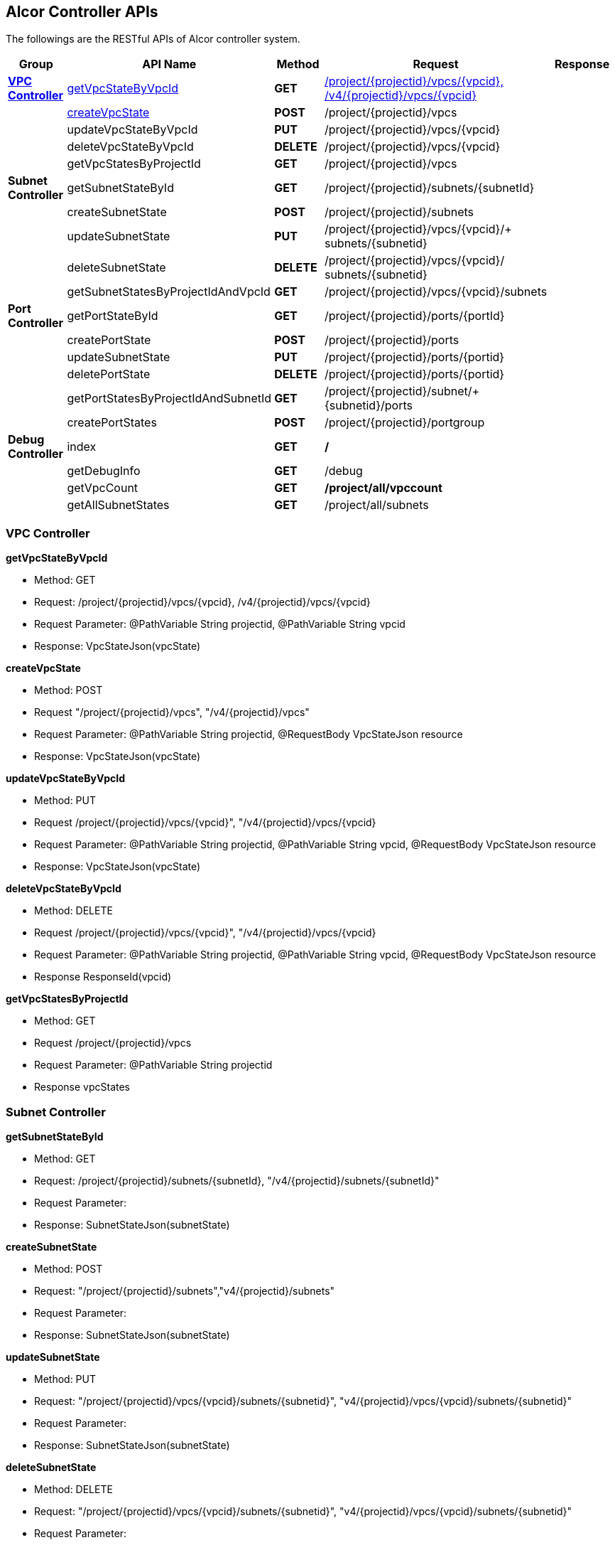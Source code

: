 == [big blue]*Alcor Controller APIs*

The followings are the RESTful APIs of Alcor controller system.


[width="100%",cols="10%,30%,10%,35%,15%"]
|===
|*Group* |*API Name* |*Method* |*Request*|*Response*

|<<VPCController>>
|xref:getVpcStateByVpcId[getVpcStateByVpcId]
|*GET*
|xref:vpc_req_1[/project/{projectid}/vpcs/{vpcid}, /v4/{projectid}/vpcs/{vpcid}]
|

|
|xref:createVpcState[createVpcState]
|*POST*
|/project/{projectid}/vpcs
|

|
|updateVpcStateByVpcId
|*PUT*
|/project/{projectid}/vpcs/{vpcid}
|

|
|deleteVpcStateByVpcId
|*DELETE*
|/project/{projectid}/vpcs/{vpcid}
|

|
|getVpcStatesByProjectId
|*GET*
|/project/{projectid}/vpcs
|

|*Subnet Controller*
|getSubnetStateById
|*GET*
|/project/{projectid}/subnets/{subnetId}
|

|
|createSubnetState
|*POST*
|/project/{projectid}/subnets
|

|
|updateSubnetState
|*PUT*
|/project/{projectid}/vpcs/{vpcid}/+
subnets/{subnetid}
|

|
|deleteSubnetState
|*DELETE*
|/project/{projectid}/vpcs/{vpcid}/
subnets/{subnetid}
|

|
|getSubnetStatesByProjectIdAndVpcId
|*GET*
|/project/{projectid}/vpcs/{vpcid}/subnets
|

|*Port Controller*
|getPortStateById
|*GET*
|/project/{projectid}/ports/{portId}
|

|
|createPortState
|*POST*
|/project/{projectid}/ports
|

|
|updateSubnetState
|*PUT*
|/project/{projectid}/ports/{portid}
|

|
|deletePortState
|*DELETE*
|/project/{projectid}/ports/{portid}
|

|
|getPortStatesByProjectIdAndSubnetId
|*GET*
|/project/{projectid}/subnet/+
{subnetid}/ports
|

|
|createPortStates
|*POST*
|/project/{projectid}/portgroup
|

|*Debug Controller*
|index
|*GET*
|*/*
|

|
|getDebugInfo
|*GET*|/debug|

||getVpcCount|*GET* |*/project/all/vpccount*|
||getAllSubnetStates|*GET*|/project/all/subnets|
|===

[[VPCController]]
=== [blue]*VPC Controller*


anchor:getVpcStateByVpcId[]*getVpcStateByVpcId*

* Method: GET

* anchor:vpc_req_1[]Request: /project/{projectid}/vpcs/{vpcid}, /v4/{projectid}/vpcs/{vpcid}

* Request Parameter: @PathVariable String projectid, @PathVariable String vpcid

* Response: VpcStateJson(vpcState)
....

....
anchor:createVpcState[]**createVpcState**

* Method: POST

* Request "/project/{projectid}/vpcs", "/v4/{projectid}/vpcs"

* Request Parameter: @PathVariable String projectid, @RequestBody VpcStateJson resource

* Response: VpcStateJson(vpcState)
....

....
anchor:updateVpcStateByVpcId[]**updateVpcStateByVpcId**

* Method: PUT

* Request /project/{projectid}/vpcs/{vpcid}", "/v4/{projectid}/vpcs/{vpcid}

* Request Parameter: @PathVariable String projectid, @PathVariable String vpcid, @RequestBody VpcStateJson resource

* Response: VpcStateJson(vpcState)
....

....
anchor:deleteVpcStateByVpcId[]**deleteVpcStateByVpcId**

* Method: DELETE

* Request /project/{projectid}/vpcs/{vpcid}", "/v4/{projectid}/vpcs/{vpcid}

* Request Parameter: @PathVariable String projectid, @PathVariable String vpcid, @RequestBody VpcStateJson resource

* Response ResponseId(vpcid)
....

....
anchor:getVpcStatesByProjectId[]**getVpcStatesByProjectId**

* Method: GET
* Request /project/{projectid}/vpcs
* Request Parameter: @PathVariable String projectid
* Response vpcStates
....

....

[[SubNetController]]
=== [blue]*Subnet Controller*

anchor:getSubnetStateById[]**getSubnetStateById**

* Method: GET

* Request: /project/{projectid}/subnets/{subnetId}, "/v4/{projectid}/subnets/{subnetId}"

* Request Parameter:

* Response: SubnetStateJson(subnetState)
....

....
anchor:createSubnetState[]**createSubnetState**

* Method: POST

* Request: "/project/{projectid}/subnets","v4/{projectid}/subnets"

* Request Parameter:

* Response: SubnetStateJson(subnetState)
....

....
anchor:updateSubnetState[]**updateSubnetState**

* Method: PUT

* Request: "/project/{projectid}/vpcs/{vpcid}/subnets/{subnetid}", "v4/{projectid}/vpcs/{vpcid}/subnets/{subnetid}"

* Request Parameter:

* Response: SubnetStateJson(subnetState)
....

....
anchor:deleteSubnetState[]**deleteSubnetState**

* Method: DELETE

* Request: "/project/{projectid}/vpcs/{vpcid}/subnets/{subnetid}", "v4/{projectid}/vpcs/{vpcid}/subnets/{subnetid}"

* Request Parameter:

* Response:
....

....
anchor:geSubnetStatesByProjectIdAndVpcId[]**geSubnetStatesByProjectIdAndVpcId**

* Method: GET

* Request: /project/{projectid}/vpcs/{vpcid}/subnets

* Request Parameter: @PathVariable String projectid, @PathVariable String vpcid

* Response: subnetStates
....

....

[[PortController]]
=== [blue]*Port Controller*

anchor:getPortStateById[]**getPortStateById**

* Method: GET

* Request: "/project/{projectid}/ports/{portId}", "v4/{projectid}/ports/{portId}"

* Request Parameter: @PathVariable String projectid, @PathVariable String portId

* Response: PortStateJson(portState)
....

....
anchor:createPortState[]**createPortState**

* Method: POST

* Request: "/project/{projectid}/ports", "v4/{projectid}/ports"

* Request Parameter: @PathVariable String projectid, @RequestBody PortStateJson resource

* Response: PortStateJson(customerPortState)
....

....
anchor:updateSubnetState[]updateSubnetState

* Method: PUT

* Request: "/project/{projectid}/ports/{portid}", "v4/{projectid}/ports/{portid}"

* Request Parameter: @PathVariable String projectid, @PathVariable String portid, @RequestBody PortStateJson resource

* Response: PortStateJson(currentPortState)
....

....
anchor:deletePortState[]**deletePortState**

* Method: DELETE

* Request: /project/{projectid}/ports/{portid}", "v4/{projectid}/ports/{portid}

* Request Parameter: @PathVariable String projectid, @PathVariable String portid

* Response: ResponseId(portid)
....

....
anchor:gePortStatesByProjectIdAndSubnetId[]**gePortStatesByProjectIdAndSubnetId**

* Method: GET

* Request: /project/{projectid}/subnet/{subnetid}/ports

* Request Parameter: @PathVariable String projectid, @PathVariable String subnetid

* Response: portStates
....

....
anchor:createPortStates[]**createPortStates**

* Method: POST

* Request: "/project/{projectid}/ports/{portId}", "v4/{projectid}/ports/{portId}"

* Request Parameter @PathVariable String projectid, @RequestBody PortStateGroup resourceGroup

* Response: response
....

....

[[DebugController]]
=== [blue]*Debug Controller*

anchor:index[]**index**

* Method: GET

* Request: /

* Request Parameter:

* Response: "Greetings from Alioth!"
....

....

anchor:getDebugInfo[]**getDebugInfo**

* Method: GET

* Request: /debug

* Request Parameter: value = "name", defaultValue = "World"

* Response: "Hello \{name}"
....

....

anchor:getVpcCountAndAllVpcStates[]**getVpcCountAndAllVpcStates**

* Method: GET

* Request: /project/all/vpccount

* Request Parameter:

* Response: Map
....

....
anchor:getVpcCount[]**getVpcCount**

* Method: GET

* Request: /project/all/vpccount

* Request Parameter:

* Response: Map
....

....
anchor:getAllSubnetStates[]**getAllSubnetStates**

* Method: GET

* Request: /project/all/subnets

* Request Parameter:

* Response: Map
